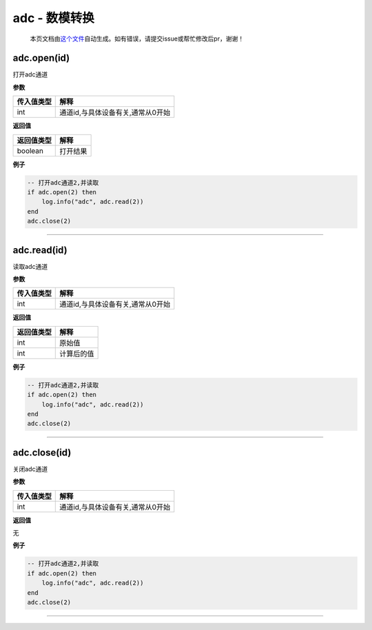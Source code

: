 adc - 数模转换
==============

   本页文档由\ `这个文件 <https://gitee.com/openLuat/LuatOS/tree/master/luat/modules/luat_lib_adc.c>`__\ 自动生成。如有错误，请提交issue或帮忙修改后pr，谢谢！

adc.open(id)
------------

打开adc通道

**参数**

========== =================================
传入值类型 解释
========== =================================
int        通道id,与具体设备有关,通常从0开始
========== =================================

**返回值**

========== ========
返回值类型 解释
========== ========
boolean    打开结果
========== ========

**例子**

.. code:: lua

   -- 打开adc通道2,并读取
   if adc.open(2) then
       log.info("adc", adc.read(2))
   end
   adc.close(2)

--------------

adc.read(id)
------------

读取adc通道

**参数**

========== =================================
传入值类型 解释
========== =================================
int        通道id,与具体设备有关,通常从0开始
========== =================================

**返回值**

========== ==========
返回值类型 解释
========== ==========
int        原始值
int        计算后的值
========== ==========

**例子**

.. code:: lua

   -- 打开adc通道2,并读取
   if adc.open(2) then
       log.info("adc", adc.read(2))
   end
   adc.close(2)

--------------

adc.close(id)
-------------

关闭adc通道

**参数**

========== =================================
传入值类型 解释
========== =================================
int        通道id,与具体设备有关,通常从0开始
========== =================================

**返回值**

无

**例子**

.. code:: lua

   -- 打开adc通道2,并读取
   if adc.open(2) then
       log.info("adc", adc.read(2))
   end
   adc.close(2)

--------------
